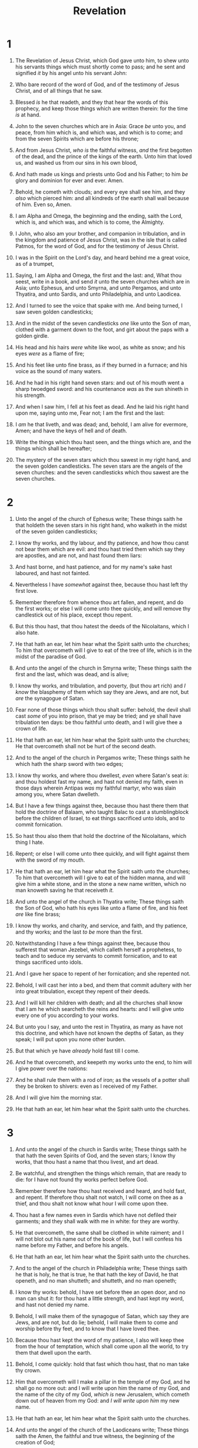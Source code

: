 #+TITLE: Revelation
* 1
1. The Revelation of Jesus Christ, which God gave unto him, to shew unto his servants things which must shortly come to pass; and he sent and signified /it/ by his angel unto his servant John:
2. Who bare record of the word of God, and of the testimony of Jesus Christ, and of all things that he saw.
3. Blessed /is/ he that readeth, and they that hear the words of this prophecy, and keep those things which are written therein: for the time /is/ at hand.
4. John to the seven churches which are in Asia: Grace /be/ unto you, and peace, from him which is, and which was, and which is to come; and from the seven Spirits which are before his throne;
5. And from Jesus Christ, /who is/ the faithful witness, /and/ the first begotten of the dead, and the prince of the kings of the earth. Unto him that loved us, and washed us from our sins in his own blood,
6. And hath made us kings and priests unto God and his Father; to him /be/ glory and dominion for ever and ever. Amen.
7. Behold, he cometh with clouds; and every eye shall see him, and they /also/ which pierced him: and all kindreds of the earth shall wail because of him. Even so, Amen.
8. I am Alpha and Omega, the beginning and the ending, saith the Lord, which is, and which was, and which is to come, the Almighty.

9. I John, who also am your brother, and companion in tribulation, and in the kingdom and patience of Jesus Christ, was in the isle that is called Patmos, for the word of God, and for the testimony of Jesus Christ.
10. I was in the Spirit on the Lord's day, and heard behind me a great voice, as of a trumpet,
11. Saying, I am Alpha and Omega, the first and the last: and, What thou seest, write in a book, and send /it/ unto the seven churches which are in Asia; unto Ephesus, and unto Smyrna, and unto Pergamos, and unto Thyatira, and unto Sardis, and unto Philadelphia, and unto Laodicea.
12. And I turned to see the voice that spake with me. And being turned, I saw seven golden candlesticks;
13. And in the midst of the seven candlesticks /one/ like unto the Son of man, clothed with a garment down to the foot, and girt about the paps with a golden girdle.
14. His head and /his/ hairs /were/ white like wool, as white as snow; and his eyes /were/ as a flame of fire;
15. And his feet like unto fine brass, as if they burned in a furnace; and his voice as the sound of many waters.
16. And he had in his right hand seven stars: and out of his mouth went a sharp twoedged sword: and his countenance /was/ as the sun shineth in his strength.
17. And when I saw him, I fell at his feet as dead. And he laid his right hand upon me, saying unto me, Fear not; I am the first and the last:
18. I /am/ he that liveth, and was dead; and, behold, I am alive for evermore, Amen; and have the keys of hell and of death.

19. Write the things which thou hast seen, and the things which are, and the things which shall be hereafter;
20. The mystery of the seven stars which thou sawest in my right hand, and the seven golden candlesticks. The seven stars are the angels of the seven churches: and the seven candlesticks which thou sawest are the seven churches.
* 2
1. Unto the angel of the church of Ephesus write; These things saith he that holdeth the seven stars in his right hand, who walketh in the midst of the seven golden candlesticks;
2. I know thy works, and thy labour, and thy patience, and how thou canst not bear them which are evil: and thou hast tried them which say they are apostles, and are not, and hast found them liars:
3. And hast borne, and hast patience, and for my name's sake hast laboured, and hast not fainted.
4. Nevertheless I have /somewhat/ against thee, because thou hast left thy first love.
5. Remember therefore from whence thou art fallen, and repent, and do the first works; or else I will come unto thee quickly, and will remove thy candlestick out of his place, except thou repent.
6. But this thou hast, that thou hatest the deeds of the Nicolaitans, which I also hate.
7. He that hath an ear, let him hear what the Spirit saith unto the churches; To him that overcometh will I give to eat of the tree of life, which is in the midst of the paradise of God.

8. And unto the angel of the church in Smyrna write; These things saith the first and the last, which was dead, and is alive;
9. I know thy works, and tribulation, and poverty, (but thou art rich) and /I know/ the blasphemy of them which say they are Jews, and are not, but /are/ the synagogue of Satan.
10. Fear none of those things which thou shalt suffer: behold, the devil shall cast /some/ of you into prison, that ye may be tried; and ye shall have tribulation ten days: be thou faithful unto death, and I will give thee a crown of life.
11. He that hath an ear, let him hear what the Spirit saith unto the churches; He that overcometh shall not be hurt of the second death.

12. And to the angel of the church in Pergamos write; These things saith he which hath the sharp sword with two edges;
13. I know thy works, and where thou dwellest, /even/ where Satan's seat /is/: and thou holdest fast my name, and hast not denied my faith, even in those days wherein Antipas /was/ my faithful martyr, who was slain among you, where Satan dwelleth.
14. But I have a few things against thee, because thou hast there them that hold the doctrine of Balaam, who taught Balac to cast a stumblingblock before the children of Israel, to eat things sacrificed unto idols, and to commit fornication.
15. So hast thou also them that hold the doctrine of the Nicolaitans, which thing I hate.
16. Repent; or else I will come unto thee quickly, and will fight against them with the sword of my mouth.
17. He that hath an ear, let him hear what the Spirit saith unto the churches; To him that overcometh will I give to eat of the hidden manna, and will give him a white stone, and in the stone a new name written, which no man knoweth saving he that receiveth /it./

18. And unto the angel of the church in Thyatira write; These things saith the Son of God, who hath his eyes like unto a flame of fire, and his feet /are/ like fine brass;
19. I know thy works, and charity, and service, and faith, and thy patience, and thy works; and the last /to be/ more than the first.
20. Notwithstanding I have a few things against thee, because thou sufferest that woman Jezebel, which calleth herself a prophetess, to teach and to seduce my servants to commit fornication, and to eat things sacrificed unto idols.
21. And I gave her space to repent of her fornication; and she repented not.
22. Behold, I will cast her into a bed, and them that commit adultery with her into great tribulation, except they repent of their deeds.
23. And I will kill her children with death; and all the churches shall know that I am he which searcheth the reins and hearts: and I will give unto every one of you according to your works.
24. But unto you I say, and unto the rest in Thyatira, as many as have not this doctrine, and which have not known the depths of Satan, as they speak; I will put upon you none other burden.
25. But that which ye have /already/ hold fast till I come.
26. And he that overcometh, and keepeth my works unto the end, to him will I give power over the nations:
27. And he shall rule them with a rod of iron; as the vessels of a potter shall they be broken to shivers: even as I received of my Father.
28. And I will give him the morning star.
29. He that hath an ear, let him hear what the Spirit saith unto the churches.
* 3
1. And unto the angel of the church in Sardis write; These things saith he that hath the seven Spirits of God, and the seven stars; I know thy works, that thou hast a name that thou livest, and art dead.
2. Be watchful, and strengthen the things which remain, that are ready to die: for I have not found thy works perfect before God.
3. Remember therefore how thou hast received and heard, and hold fast, and repent. If therefore thou shalt not watch, I will come on thee as a thief, and thou shalt not know what hour I will come upon thee.
4. Thou hast a few names even in Sardis which have not defiled their garments; and they shall walk with me in white: for they are worthy.
5. He that overcometh, the same shall be clothed in white raiment; and I will not blot out his name out of the book of life, but I will confess his name before my Father, and before his angels.
6. He that hath an ear, let him hear what the Spirit saith unto the churches.

7. And to the angel of the church in Philadelphia write; These things saith he that is holy, he that is true, he that hath the key of David, he that openeth, and no man shutteth; and shutteth, and no man openeth;
8. I know thy works: behold, I have set before thee an open door, and no man can shut it: for thou hast a little strength, and hast kept my word, and hast not denied my name.
9. Behold, I will make them of the synagogue of Satan, which say they are Jews, and are not, but do lie; behold, I will make them to come and worship before thy feet, and to know that I have loved thee.
10. Because thou hast kept the word of my patience, I also will keep thee from the hour of temptation, which shall come upon all the world, to try them that dwell upon the earth.
11. Behold, I come quickly: hold that fast which thou hast, that no man take thy crown.
12. Him that overcometh will I make a pillar in the temple of my God, and he shall go no more out: and I will write upon him the name of my God, and the name of the city of my God, /which is/ new Jerusalem, which cometh down out of heaven from my God: and /I will write upon him/ my new name.
13. He that hath an ear, let him hear what the Spirit saith unto the churches.

14. And unto the angel of the church of the Laodiceans write; These things saith the Amen, the faithful and true witness, the beginning of the creation of God;
15. I know thy works, that thou art neither cold nor hot: I would thou wert cold or hot.
16. So then because thou art lukewarm, and neither cold nor hot, I will spue thee out of my mouth.
17. Because thou sayest, I am rich, and increased with goods, and have need of nothing; and knowest not that thou art wretched, and miserable, and poor, and blind, and naked:
18. I counsel thee to buy of me gold tried in the fire, that thou mayest be rich; and white raiment, that thou mayest be clothed, and /that/ the shame of thy nakedness do not appear; and anoint thine eyes with eyesalve, that thou mayest see.
19. As many as I love, I rebuke and chasten: be zealous therefore, and repent.
20. Behold, I stand at the door, and knock: if any man hear my voice, and open the door, I will come in to him, and will sup with him, and he with me.
21. To him that overcometh will I grant to sit with me in my throne, even as I also overcame, and am set down with my Father in his throne.
22. He that hath an ear, let him hear what the Spirit saith unto the churches.
* 4
1. After this I looked, and, behold, a door /was/ opened in heaven: and the first voice which I heard /was/ as it were of a trumpet talking with me; which said, Come up hither, and I will shew thee things which must be hereafter.
2. And immediately I was in the spirit: and, behold, a throne was set in heaven, and /one/ sat on the throne.
3. And he that sat was to look upon like a jasper and a sardine stone: and /there was/ a rainbow round about the throne, in sight like unto an emerald.
4. And round about the throne /were/ four and twenty seats: and upon the seats I saw four and twenty elders sitting, clothed in white raiment; and they had on their heads crowns of gold.
5. And out of the throne proceeded lightnings and thunderings and voices: and /there were/ seven lamps of fire burning before the throne, which are the seven Spirits of God.
6. And before the throne /there was/ a sea of glass like unto crystal: and in the midst of the throne, and round about the throne, /were/ four beasts full of eyes before and behind.
7. And the first beast /was/ like a lion, and the second beast like a calf, and the third beast had a face as a man, and the fourth beast /was/ like a flying eagle.
8. And the four beasts had each of them six wings about /him/; and /they were/ full of eyes within: and they rest not day and night, saying, Holy, holy, holy, Lord God Almighty, which was, and is, and is to come.
9. And when those beasts give glory and honour and thanks to him that sat on the throne, who liveth for ever and ever,
10. The four and twenty elders fall down before him that sat on the throne, and worship him that liveth for ever and ever, and cast their crowns before the throne, saying,
11. Thou art worthy, O Lord, to receive glory and honour and power: for thou hast created all things, and for thy pleasure they are and were created.
* 5
1. And I saw in the right hand of him that sat on the throne a book written within and on the backside, sealed with seven seals.
2. And I saw a strong angel proclaiming with a loud voice, Who is worthy to open the book, and to loose the seals thereof?
3. And no man in heaven, nor in earth, neither under the earth, was able to open the book, neither to look thereon.
4. And I wept much, because no man was found worthy to open and to read the book, neither to look thereon.
5. And one of the elders saith unto me, Weep not: behold, the Lion of the tribe of Juda, the Root of David, hath prevailed to open the book, and to loose the seven seals thereof.
6. And I beheld, and, lo, in the midst of the throne and of the four beasts, and in the midst of the elders, stood a Lamb as it had been slain, having seven horns and seven eyes, which are the seven Spirits of God sent forth into all the earth.
7. And he came and took the book out of the right hand of him that sat upon the throne.
8. And when he had taken the book, the four beasts and four /and/ twenty elders fell down before the Lamb, having every one of them harps, and golden vials full of odours, which are the prayers of saints.
9. And they sung a new song, saying, Thou art worthy to take the book, and to open the seals thereof: for thou wast slain, and hast redeemed us to God by thy blood out of every kindred, and tongue, and people, and nation;
10. And hast made us unto our God kings and priests: and we shall reign on the earth.
11. And I beheld, and I heard the voice of many angels round about the throne and the beasts and the elders: and the number of them was ten thousand times ten thousand, and thousands of thousands;
12. Saying with a loud voice, Worthy is the Lamb that was slain to receive power, and riches, and wisdom, and strength, and honour, and glory, and blessing.
13. And every creature which is in heaven, and on the earth, and under the earth, and such as are in the sea, and all that are in them, heard I saying, Blessing, and honour, and glory, and power, /be/ unto him that sitteth upon the throne, and unto the Lamb for ever and ever.
14. And the four beasts said, Amen. And the four /and/ twenty elders fell down and worshipped him that liveth for ever and ever.
* 6
1. And I saw when the Lamb opened one of the seals, and I heard, as it were the noise of thunder, one of the four beasts saying, Come and see.
2. And I saw, and behold a white horse: and he that sat on him had a bow; and a crown was given unto him: and he went forth conquering, and to conquer.
3. And when he had opened the second seal, I heard the second beast say, Come and see.
4. And there went out another horse /that was/ red: and /power/ was given to him that sat thereon to take peace from the earth, and that they should kill one another: and there was given unto him a great sword.
5. And when he had opened the third seal, I heard the third beast say, Come and see. And I beheld, and lo a black horse; and he that sat on him had a pair of balances in his hand.
6. And I heard a voice in the midst of the four beasts say, A measure of wheat for a penny, and three measures of barley for a penny; and /see/ thou hurt not the oil and the wine.
7. And when he had opened the fourth seal, I heard the voice of the fourth beast say, Come and see.
8. And I looked, and behold a pale horse: and his name that sat on him was Death, and Hell followed with him. And power was given unto them over the fourth part of the earth, to kill with sword, and with hunger, and with death, and with the beasts of the earth.
9. And when he had opened the fifth seal, I saw under the altar the souls of them that were slain for the word of God, and for the testimony which they held:
10. And they cried with a loud voice, saying, How long, O Lord, holy and true, dost thou not judge and avenge our blood on them that dwell on the earth?
11. And white robes were given unto every one of them; and it was said unto them, that they should rest yet for a little season, until their fellowservants also and their brethren, that should be killed as they /were/, should be fulfilled.
12. And I beheld when he had opened the sixth seal, and, lo, there was a great earthquake; and the sun became black as sackcloth of hair, and the moon became as blood;
13. And the stars of heaven fell unto the earth, even as a fig tree casteth her untimely figs, when she is shaken of a mighty wind.
14. And the heaven departed as a scroll when it is rolled together; and every mountain and island were moved out of their places.
15. And the kings of the earth, and the great men, and the rich men, and the chief captains, and the mighty men, and every bondman, and every free man, hid themselves in the dens and in the rocks of the mountains;
16. And said to the mountains and rocks, Fall on us, and hide us from the face of him that sitteth on the throne, and from the wrath of the Lamb:
17. For the great day of his wrath is come; and who shall be able to stand?
* 7
1. And after these things I saw four angels standing on the four corners of the earth, holding the four winds of the earth, that the wind should not blow on the earth, nor on the sea, nor on any tree.
2. And I saw another angel ascending from the east, having the seal of the living God: and he cried with a loud voice to the four angels, to whom it was given to hurt the earth and the sea,
3. Saying, Hurt not the earth, neither the sea, nor the trees, till we have sealed the servants of our God in their foreheads.
4. And I heard the number of them which were sealed: /and there were/ sealed an hundred /and/ forty /and/ four thousand of all the tribes of the children of Israel.
5. Of the tribe of Juda /were/ sealed twelve thousand. Of the tribe of Reuben /were/ sealed twelve thousand. Of the tribe of Gad /were/ sealed twelve thousand.
6. Of the tribe of Aser /were/ sealed twelve thousand. Of the tribe of Nepthalim /were/ sealed twelve thousand. Of the tribe of Manasses /were/ sealed twelve thousand.
7. Of the tribe of Simeon /were/ sealed twelve thousand. Of the tribe of Levi /were/ sealed twelve thousand. Of the tribe of Issachar /were/ sealed twelve thousand.
8. Of the tribe of Zabulon /were/ sealed twelve thousand. Of the tribe of Joseph /were/ sealed twelve thousand. Of the tribe of Benjamin /were/ sealed twelve thousand.
9. After this I beheld, and, lo, a great multitude, which no man could number, of all nations, and kindreds, and people, and tongues, stood before the throne, and before the Lamb, clothed with white robes, and palms in their hands;
10. And cried with a loud voice, saying, Salvation to our God which sitteth upon the throne, and unto the Lamb.
11. And all the angels stood round about the throne, and /about/ the elders and the four beasts, and fell before the throne on their faces, and worshipped God,
12. Saying, Amen: Blessing, and glory, and wisdom, and thanksgiving, and honour, and power, and might, /be/ unto our God for ever and ever. Amen.
13. And one of the elders answered, saying unto me, What are these which are arrayed in white robes? and whence came they?
14. And I said unto him, Sir, thou knowest. And he said to me, These are they which came out of great tribulation, and have washed their robes, and made them white in the blood of the Lamb.
15. Therefore are they before the throne of God, and serve him day and night in his temple: and he that sitteth on the throne shall dwell among them.
16. They shall hunger no more, neither thirst any more; neither shall the sun light on them, nor any heat.
17. For the Lamb which is in the midst of the throne shall feed them, and shall lead them unto living fountains of waters: and God shall wipe away all tears from their eyes.
* 8
1. And when he had opened the seventh seal, there was silence in heaven about the space of half an hour.
2. And I saw the seven angels which stood before God; and to them were given seven trumpets.
3. And another angel came and stood at the altar, having a golden censer; and there was given unto him much incense, that he should offer /it/ with the prayers of all saints upon the golden altar which was before the throne.
4. And the smoke of the incense, /which came/ with the prayers of the saints, ascended up before God out of the angel's hand.
5. And the angel took the censer, and filled it with fire of the altar, and cast /it/ into the earth: and there were voices, and thunderings, and lightnings, and an earthquake.
6. And the seven angels which had the seven trumpets prepared themselves to sound.

7. The first angel sounded, and there followed hail and fire mingled with blood, and they were cast upon the earth: and the third part of trees was burnt up, and all green grass was burnt up.
8. And the second angel sounded, and as it were a great mountain burning with fire was cast into the sea: and the third part of the sea became blood;
9. And the third part of the creatures which were in the sea, and had life, died; and the third part of the ships were destroyed.
10. And the third angel sounded, and there fell a great star from heaven, burning as it were a lamp, and it fell upon the third part of the rivers, and upon the fountains of waters;
11. And the name of the star is called Wormwood: and the third part of the waters became wormwood; and many men died of the waters, because they were made bitter.
12. And the fourth angel sounded, and the third part of the sun was smitten, and the third part of the moon, and the third part of the stars; so as the third part of them was darkened, and the day shone not for a third part of it, and the night likewise.
13. And I beheld, and heard an angel flying through the midst of heaven, saying with a loud voice, Woe, woe, woe, to the inhabiters of the earth by reason of the other voices of the trumpet of the three angels, which are yet to sound!
* 9
1. And the fifth angel sounded, and I saw a star fall from heaven unto the earth: and to him was given the key of the bottomless pit.
2. And he opened the bottomless pit; and there arose a smoke out of the pit, as the smoke of a great furnace; and the sun and the air were darkened by reason of the smoke of the pit.
3. And there came out of the smoke locusts upon the earth: and unto them was given power, as the scorpions of the earth have power.
4. And it was commanded them that they should not hurt the grass of the earth, neither any green thing, neither any tree; but only those men which have not the seal of God in their foreheads.
5. And to them it was given that they should not kill them, but that they should be tormented five months: and their torment /was/ as the torment of a scorpion, when he striketh a man.
6. And in those days shall men seek death, and shall not find it; and shall desire to die, and death shall flee from them.
7. And the shapes of the locusts /were/ like unto horses prepared unto battle; and on their heads /were/ as it were crowns like gold, and their faces /were/ as the faces of men.
8. And they had hair as the hair of women, and their teeth were as /the teeth/ of lions.
9. And they had breastplates, as it were breastplates of iron; and the sound of their wings /was/ as the sound of chariots of many horses running to battle.
10. And they had tails like unto scorpions, and there were stings in their tails: and their power /was/ to hurt men five months.
11. And they had a king over them, /which is/ the angel of the bottomless pit, whose name in the Hebrew tongue /is/ Abaddon, but in the Greek tongue hath /his/ name Apollyon.
12. One woe is past; /and/, behold, there come two woes more hereafter.

13. And the sixth angel sounded, and I heard a voice from the four horns of the golden altar which is before God,
14. Saying to the sixth angel which had the trumpet, Loose the four angels which are bound in the great river Euphrates.
15. And the four angels were loosed, which were prepared for an hour, and a day, and a month, and a year, for to slay the third part of men.
16. And the number of the army of the horsemen /were/ two hundred thousand thousand: and I heard the number of them.
17. And thus I saw the horses in the vision, and them that sat on them, having breastplates of fire, and of jacinth, and brimstone: and the heads of the horses /were/ as the heads of lions; and out of their mouths issued fire and smoke and brimstone.
18. By these three was the third part of men killed, by the fire, and by the smoke, and by the brimstone, which issued out of their mouths.
19. For their power is in their mouth, and in their tails: for their tails /were/ like unto serpents, and had heads, and with them they do hurt.
20. And the rest of the men which were not killed by these plagues yet repented not of the works of their hands, that they should not worship devils, and idols of gold, and silver, and brass, and stone, and of wood: which neither can see, nor hear, nor walk:
21. Neither repented they of their murders, nor of their sorceries, nor of their fornication, nor of their thefts.
* 10
1. And I saw another mighty angel come down from heaven, clothed with a cloud: and a rainbow /was/ upon his head, and his face /was/ as it were the sun, and his feet as pillars of fire:
2. And he had in his hand a little book open: and he set his right foot upon the sea, and /his/ left /foot/ on the earth,
3. And cried with a loud voice, as /when/ a lion roareth: and when he had cried, seven thunders uttered their voices.
4. And when the seven thunders had uttered their voices, I was about to write: and I heard a voice from heaven saying unto me, Seal up those things which the seven thunders uttered, and write them not.
5. And the angel which I saw stand upon the sea and upon the earth lifted up his hand to heaven,
6. And sware by him that liveth for ever and ever, who created heaven, and the things that therein are, and the earth, and the things that therein are, and the sea, and the things which are therein, that there should be time no longer:
7. But in the days of the voice of the seventh angel, when he shall begin to sound, the mystery of God should be finished, as he hath declared to his servants the prophets.
8. And the voice which I heard from heaven spake unto me again, and said, Go /and/ take the little book which is open in the hand of the angel which standeth upon the sea and upon the earth.
9. And I went unto the angel, and said unto him, Give me the little book. And he said unto me, Take /it/, and eat it up; and it shall make thy belly bitter, but it shall be in thy mouth sweet as honey.
10. And I took the little book out of the angel's hand, and ate it up; and it was in my mouth sweet as honey: and as soon as I had eaten it, my belly was bitter.
11. And he said unto me, Thou must prophesy again before many peoples, and nations, and tongues, and kings.
* 11
1. And there was given me a reed like unto a rod: and the angel stood, saying, Rise, and measure the temple of God, and the altar, and them that worship therein.
2. But the court which is without the temple leave out, and measure it not; for it is given unto the Gentiles: and the holy city shall they tread under foot forty /and/ two months.
3. And I will give /power/ unto my two witnesses, and they shall prophesy a thousand two hundred /and/ threescore days, clothed in sackcloth.
4. These are the two olive trees, and the two candlesticks standing before the God of the earth.
5. And if any man will hurt them, fire proceedeth out of their mouth, and devoureth their enemies: and if any man will hurt them, he must in this manner be killed.
6. These have power to shut heaven, that it rain not in the days of their prophecy: and have power over waters to turn them to blood, and to smite the earth with all plagues, as often as they will.
7. And when they shall have finished their testimony, the beast that ascendeth out of the bottomless pit shall make war against them, and shall overcome them, and kill them.
8. And their dead bodies /shall lie/ in the street of the great city, which spiritually is called Sodom and Egypt, where also our Lord was crucified.
9. And they of the people and kindreds and tongues and nations shall see their dead bodies three days and an half, and shall not suffer their dead bodies to be put in graves.
10. And they that dwell upon the earth shall rejoice over them, and make merry, and shall send gifts one to another; because these two prophets tormented them that dwelt on the earth.
11. And after three days and an half the Spirit of life from God entered into them, and they stood upon their feet; and great fear fell upon them which saw them.
12. And they heard a great voice from heaven saying unto them, Come up hither. And they ascended up to heaven in a cloud; and their enemies beheld them.
13. And the same hour was there a great earthquake, and the tenth part of the city fell, and in the earthquake were slain of men seven thousand: and the remnant were affrighted, and gave glory to the God of heaven.
14. The second woe is past; /and/, behold, the third woe cometh quickly.
15. And the seventh angel sounded; and there were great voices in heaven, saying, The kingdoms of this world are become /the kingdoms/ of our Lord, and of his Christ; and he shall reign for ever and ever.
16. And the four and twenty elders, which sat before God on their seats, fell upon their faces, and worshipped God,
17. Saying, We give thee thanks, O Lord God Almighty, which art, and wast, and art to come; because thou hast taken to thee thy great power, and hast reigned.
18. And the nations were angry, and thy wrath is come, and the time of the dead, that they should be judged, and that thou shouldest give reward unto thy servants the prophets, and to the saints, and them that fear thy name, small and great; and shouldest destroy them which destroy the earth.
19. And the temple of God was opened in heaven, and there was seen in his temple the ark of his testament: and there were lightnings, and voices, and thunderings, and an earthquake, and great hail.
* 12
1. And there appeared a great wonder in heaven; a woman clothed with the sun, and the moon under her feet, and upon her head a crown of twelve stars:
2. And she being with child cried, travailing in birth, and pained to be delivered.
3. And there appeared another wonder in heaven; and behold a great red dragon, having seven heads and ten horns, and seven crowns upon his heads.
4. And his tail drew the third part of the stars of heaven, and did cast them to the earth: and the dragon stood before the woman which was ready to be delivered, for to devour her child as soon as it was born.
5. And she brought forth a man child, who was to rule all nations with a rod of iron: and her child was caught up unto God, and /to/ his throne.
6. And the woman fled into the wilderness, where she hath a place prepared of God, that they should feed her there a thousand two hundred /and/ threescore days.
7. And there was war in heaven: Michael and his angels fought against the dragon; and the dragon fought and his angels,
8. And prevailed not; neither was their place found any more in heaven.
9. And the great dragon was cast out, that old serpent, called the Devil, and Satan, which deceiveth the whole world: he was cast out into the earth, and his angels were cast out with him.
10. And I heard a loud voice saying in heaven, Now is come salvation, and strength, and the kingdom of our God, and the power of his Christ: for the accuser of our brethren is cast down, which accused them before our God day and night.
11. And they overcame him by the blood of the Lamb, and by the word of their testimony; and they loved not their lives unto the death.
12. Therefore rejoice, /ye/ heavens, and ye that dwell in them. Woe to the inhabiters of the earth and of the sea! for the devil is come down unto you, having great wrath, because he knoweth that he hath but a short time.
13. And when the dragon saw that he was cast unto the earth, he persecuted the woman which brought forth the man /child/.
14. And to the woman were given two wings of a great eagle, that she might fly into the wilderness, into her place, where she is nourished for a time, and times, and half a time, from the face of the serpent.
15. And the serpent cast out of his mouth water as a flood after the woman, that he might cause her to be carried away of the flood.
16. And the earth helped the woman, and the earth opened her mouth, and swallowed up the flood which the dragon cast out of his mouth.
17. And the dragon was wroth with the woman, and went to make war with the remnant of her seed, which keep the commandments of God, and have the testimony of Jesus Christ.
* 13
1. And I stood upon the sand of the sea, and saw a beast rise up out of the sea, having seven heads and ten horns, and upon his horns ten crowns, and upon his heads the name of blasphemy.
2. And the beast which I saw was like unto a leopard, and his feet were as /the feet/ of a bear, and his mouth as the mouth of a lion: and the dragon gave him his power, and his seat, and great authority.
3. And I saw one of his heads as it were wounded to death; and his deadly wound was healed: and all the world wondered after the beast.
4. And they worshipped the dragon which gave power unto the beast: and they worshipped the beast, saying, Who /is/ like unto the beast? who is able to make war with him?
5. And there was given unto him a mouth speaking great things and blasphemies; and power was given unto him to continue forty /and/ two months.
6. And he opened his mouth in blasphemy against God, to blaspheme his name, and his tabernacle, and them that dwell in heaven.
7. And it was given unto him to make war with the saints, and to overcome them: and power was given him over all kindreds, and tongues, and nations.
8. And all that dwell upon the earth shall worship him, whose names are not written in the book of life of the Lamb slain from the foundation of the world.
9. If any man have an ear, let him hear.
10. He that leadeth into captivity shall go into captivity: he that killeth with the sword must be killed with the sword. Here is the patience and the faith of the saints.
11. And I beheld another beast coming up out of the earth; and he had two horns like a lamb, and he spake as a dragon.
12. And he exerciseth all the power of the first beast before him, and causeth the earth and them which dwell therein to worship the first beast, whose deadly wound was healed.
13. And he doeth great wonders, so that he maketh fire come down from heaven on the earth in the sight of men,
14. And deceiveth them that dwell on the earth by /the means of/ those miracles which he had power to do in the sight of the beast; saying to them that dwell on the earth, that they should make an image to the beast, which had the wound by a sword, and did live.
15. And he had power to give life unto the image of the beast, that the image of the beast should both speak, and cause that as many as would not worship the image of the beast should be killed.
16. And he causeth all, both small and great, rich and poor, free and bond, to receive a mark in their right hand, or in their foreheads:
17. And that no man might buy or sell, save he that had the mark, or the name of the beast, or the number of his name.
18. Here is wisdom. Let him that hath understanding count the number of the beast: for it is the number of a man; and his number /is/ Six hundred threescore /and/ six.
* 14
1. And I looked, and, lo, a Lamb stood on the mount Sion, and with him an hundred forty /and/ four thousand, having his Father's name written in their foreheads.
2. And I heard a voice from heaven, as the voice of many waters, and as the voice of a great thunder: and I heard the voice of harpers harping with their harps:
3. And they sung as it were a new song before the throne, and before the four beasts, and the elders: and no man could learn that song but the hundred /and/ forty /and/ four thousand, which were redeemed from the earth.
4. These are they which were not defiled with women; for they are virgins. These are they which follow the Lamb whithersoever he goeth. These were redeemed from among men, /being/ the firstfruits unto God and to the Lamb.
5. And in their mouth was found no guile: for they are without fault before the throne of God.

6. And I saw another angel fly in the midst of heaven, having the everlasting gospel to preach unto them that dwell on the earth, and to every nation, and kindred, and tongue, and people,
7. Saying with a loud voice, Fear God, and give glory to him; for the hour of his judgment is come: and worship him that made heaven, and earth, and the sea, and the fountains of waters.
8. And there followed another angel, saying, Babylon is fallen, is fallen, that great city, because she made all nations drink of the wine of the wrath of her fornication.
9. And the third angel followed them, saying with a loud voice, If any man worship the beast and his image, and receive /his/ mark in his forehead, or in his hand,
10. The same shall drink of the wine of the wrath of God, which is poured out without mixture into the cup of his indignation; and he shall be tormented with fire and brimstone in the presence of the holy angels, and in the presence of the Lamb:
11. And the smoke of their torment ascendeth up for ever and ever: and they have no rest day nor night, who worship the beast and his image, and whosoever receiveth the mark of his name.
12. Here is the patience of the saints: here /are/ they that keep the commandments of God, and the faith of Jesus.
13. And I heard a voice from heaven saying unto me, Write, Blessed /are/ the dead which die in the Lord from henceforth: Yea, saith the Spirit, that they may rest from their labours; and their works do follow them.

14. And I looked, and behold a white cloud, and upon the cloud /one/ sat like unto the Son of man, having on his head a golden crown, and in his hand a sharp sickle.
15. And another angel came out of the temple, crying with a loud voice to him that sat on the cloud, Thrust in thy sickle, and reap: for the time is come for thee to reap; for the harvest of the earth is ripe.
16. And he that sat on the cloud thrust in his sickle on the earth; and the earth was reaped.
17. And another angel came out of the temple which is in heaven, he also having a sharp sickle.
18. And another angel came out from the altar, which had power over fire; and cried with a loud cry to him that had the sharp sickle, saying, Thrust in thy sharp sickle, and gather the clusters of the vine of the earth; for her grapes are fully ripe.
19. And the angel thrust in his sickle into the earth, and gathered the vine of the earth, and cast /it/ into the great winepress of the wrath of God.
20. And the winepress was trodden without the city, and blood came out of the winepress, even unto the horse bridles, by the space of a thousand /and/ six hundred furlongs.
* 15
1. And I saw another sign in heaven, great and marvellous, seven angels having the seven last plagues; for in them is filled up the wrath of God.
2. And I saw as it were a sea of glass mingled with fire: and them that had gotten the victory over the beast, and over his image, and over his mark, /and/ over the number of his name, stand on the sea of glass, having the harps of God.
3. And they sing the song of Moses the servant of God, and the song of the Lamb, saying, Great and marvellous /are/ thy works, Lord God Almighty; just and true /are/ thy ways, thou King of saints.
4. Who shall not fear thee, O Lord, and glorify thy name? for /thou/ only /art/ holy: for all nations shall come and worship before thee; for thy judgments are made manifest.
5. And after that I looked, and, behold, the temple of the tabernacle of the testimony in heaven was opened:
6. And the seven angels came out of the temple, having the seven plagues, clothed in pure and white linen, and having their breasts girded with golden girdles.
7. And one of the four beasts gave unto the seven angels seven golden vials full of the wrath of God, who liveth for ever and ever.
8. And the temple was filled with smoke from the glory of God, and from his power; and no man was able to enter into the temple, till the seven plagues of the seven angels were fulfilled.
* 16
1. And I heard a great voice out of the temple saying to the seven angels, Go your ways, and pour out the vials of the wrath of God upon the earth.
2. And the first went, and poured out his vial upon the earth; and there fell a noisome and grievous sore upon the men which had the mark of the beast, and /upon/ them which worshipped his image.
3. And the second angel poured out his vial upon the sea; and it became as the blood of a dead /man/: and every living soul died in the sea.
4. And the third angel poured out his vial upon the rivers and fountains of waters; and they became blood.
5. And I heard the angel of the waters say, Thou art righteous, O Lord, which art, and wast, and shalt be, because thou hast judged thus.
6. For they have shed the blood of saints and prophets, and thou hast given them blood to drink; for they are worthy.
7. And I heard another out of the altar say, Even so, Lord God Almighty, true and righteous /are/ thy judgments.
8. And the fourth angel poured out his vial upon the sun; and power was given unto him to scorch men with fire.
9. And men were scorched with great heat, and blasphemed the name of God, which hath power over these plagues: and they repented not to give him glory.
10. And the fifth angel poured out his vial upon the seat of the beast; and his kingdom was full of darkness; and they gnawed their tongues for pain,
11. And blasphemed the God of heaven because of their pains and their sores, and repented not of their deeds.
12. And the sixth angel poured out his vial upon the great river Euphrates; and the water thereof was dried up, that the way of the kings of the east might be prepared.
13. And I saw three unclean spirits like frogs /come/ out of the mouth of the dragon, and out of the mouth of the beast, and out of the mouth of the false prophet.
14. For they are the spirits of devils, working miracles, /which/ go forth unto the kings of the earth and of the whole world, to gather them to the battle of that great day of God Almighty.
15. Behold, I come as a thief. Blessed /is/ he that watcheth, and keepeth his garments, lest he walk naked, and they see his shame.
16. And he gathered them together into a place called in the Hebrew tongue Armageddon.
17. And the seventh angel poured out his vial into the air; and there came a great voice out of the temple of heaven, from the throne, saying, It is done.
18. And there were voices, and thunders, and lightnings; and there was a great earthquake, such as was not since men were upon the earth, so mighty an earthquake, /and/ so great.
19. And the great city was divided into three parts, and the cities of the nations fell: and great Babylon came in remembrance before God, to give unto her the cup of the wine of the fierceness of his wrath.
20. And every island fled away, and the mountains were not found.
21. And there fell upon men a great hail out of heaven, /every stone/ about the weight of a talent: and men blasphemed God because of the plague of the hail; for the plague thereof was exceeding great.
* 17
1. And there came one of the seven angels which had the seven vials, and talked with me, saying unto me, Come hither; I will shew unto thee the judgment of the great whore that sitteth upon many waters:
2. With whom the kings of the earth have committed fornication, and the inhabitants of the earth have been made drunk with the wine of her fornication.
3. So he carried me away in the spirit into the wilderness: and I saw a woman sit upon a scarlet coloured beast, full of names of blasphemy, having seven heads and ten horns.
4. And the woman was arrayed in purple and scarlet colour, and decked with gold and precious stones and pearls, having a golden cup in her hand full of abominations and filthiness of her fornication:
5. And upon her forehead /was/ a name written, MYSTERY, BABYLON THE GREAT, THE MOTHER OF HARLOTS AND ABOMINATIONS OF THE EARTH.
6. And I saw the woman drunken with the blood of the saints, and with the blood of the martyrs of Jesus: and when I saw her, I wondered with great admiration.
7. And the angel said unto me, Wherefore didst thou marvel? I will tell thee the mystery of the woman, and of the beast that carrieth her, which hath the seven heads and ten horns.
8. The beast that thou sawest was, and is not; and shall ascend out of the bottomless pit, and go into perdition: and they that dwell on the earth shall wonder, whose names were not written in the book of life from the foundation of the world, when they behold the beast that was, and is not, and yet is.
9. And here /is/ the mind which hath wisdom. The seven heads are seven mountains, on which the woman sitteth.
10. And there are seven kings: five are fallen, and one is, /and/ the other is not yet come; and when he cometh, he must continue a short space.
11. And the beast that was, and is not, even he is the eighth, and is of the seven, and goeth into perdition.
12. And the ten horns which thou sawest are ten kings, which have received no kingdom as yet; but receive power as kings one hour with the beast.
13. These have one mind, and shall give their power and strength unto the beast.
14. These shall make war with the Lamb, and the Lamb shall overcome them: for he is Lord of lords, and King of kings: and they that are with him /are/ called, and chosen, and faithful.
15. And he saith unto me, The waters which thou sawest, where the whore sitteth, are peoples, and multitudes, and nations, and tongues.
16. And the ten horns which thou sawest upon the beast, these shall hate the whore, and shall make her desolate and naked, and shall eat her flesh, and burn her with fire.
17. For God hath put in their hearts to fulfil his will, and to agree, and give their kingdom unto the beast, until the words of God shall be fulfilled.
18. And the woman which thou sawest is that great city, which reigneth over the kings of the earth.
* 18
1. And after these things I saw another angel come down from heaven, having great power; and the earth was lightened with his glory.
2. And he cried mightily with a strong voice, saying, Babylon the great is fallen, is fallen, and is become the habitation of devils, and the hold of every foul spirit, and a cage of every unclean and hateful bird.
3. For all nations have drunk of the wine of the wrath of her fornication, and the kings of the earth have committed fornication with her, and the merchants of the earth are waxed rich through the abundance of her delicacies.
4. And I heard another voice from heaven, saying, Come out of her, my people, that ye be not partakers of her sins, and that ye receive not of her plagues.
5. For her sins have reached unto heaven, and God hath remembered her iniquities.
6. Reward her even as she rewarded you, and double unto her double according to her works: in the cup which she hath filled fill to her double.
7. How much she hath glorified herself, and lived deliciously, so much torment and sorrow give her: for she saith in her heart, I sit a queen, and am no widow, and shall see no sorrow.
8. Therefore shall her plagues come in one day, death, and mourning, and famine; and she shall be utterly burned with fire: for strong /is/ the Lord God who judgeth her.
9. And the kings of the earth, who have committed fornication and lived deliciously with her, shall bewail her, and lament for her, when they shall see the smoke of her burning,
10. Standing afar off for the fear of her torment, saying, Alas, alas, that great city Babylon, that mighty city! for in one hour is thy judgment come.
11. And the merchants of the earth shall weep and mourn over her; for no man buyeth their merchandise any more:
12. The merchandise of gold, and silver, and precious stones, and of pearls, and fine linen, and purple, and silk, and scarlet, and all thyine wood, and all manner vessels of ivory, and all manner vessels of most precious wood, and of brass, and iron, and marble,
13. And cinnamon, and odours, and ointments, and frankincense, and wine, and oil, and fine flour, and wheat, and beasts, and sheep, and horses, and chariots, and slaves, and souls of men.
14. And the fruits that thy soul lusted after are departed from thee, and all things which were dainty and goodly are departed from thee, and thou shalt find them no more at all.
15. The merchants of these things, which were made rich by her, shall stand afar off for the fear of her torment, weeping and wailing,
16. And saying, Alas, alas, that great city, that was clothed in fine linen, and purple, and scarlet, and decked with gold, and precious stones, and pearls!
17. For in one hour so great riches is come to nought. And every shipmaster, and all the company in ships, and sailors, and as many as trade by sea, stood afar off,
18. And cried when they saw the smoke of her burning, saying, What /city is/ like unto this great city!
19. And they cast dust on their heads, and cried, weeping and wailing, saying, Alas, alas, that great city, wherein were made rich all that had ships in the sea by reason of her costliness! for in one hour is she made desolate.
20. Rejoice over her, /thou/ heaven, and /ye/ holy apostles and prophets; for God hath avenged you on her.
21. And a mighty angel took up a stone like a great millstone, and cast /it/ into the sea, saying, Thus with violence shall that great city Babylon be thrown down, and shall be found no more at all.
22. And the voice of harpers, and musicians, and of pipers, and trumpeters, shall be heard no more at all in thee; and no craftsman, of whatsoever craft /he be/, shall be found any more in thee; and the sound of a millstone shall be heard no more at all in thee;
23. And the light of a candle shall shine no more at all in thee; and the voice of the bridegroom and of the bride shall be heard no more at all in thee: for thy merchants were the great men of the earth; for by thy sorceries were all nations deceived.
24. And in her was found the blood of prophets, and of saints, and of all that were slain upon the earth.
* 19
1. And after these things I heard a great voice of much people in heaven, saying, Alleluia; Salvation, and glory, and honour, and power, unto the Lord our God:
2. For true and righteous /are/ his judgments: for he hath judged the great whore, which did corrupt the earth with her fornication, and hath avenged the blood of his servants at her hand.
3. And again they said, Alleluia. And her smoke rose up for ever and ever.
4. And the four and twenty elders and the four beasts fell down and worshipped God that sat on the throne, saying, Amen; Alleluia.
5. And a voice came out of the throne, saying, Praise our God, all ye his servants, and ye that fear him, both small and great.
6. And I heard as it were the voice of a great multitude, and as the voice of many waters, and as the voice of mighty thunderings, saying, Alleluia: for the Lord God omnipotent reigneth.
7. Let us be glad and rejoice, and give honour to him: for the marriage of the Lamb is come, and his wife hath made herself ready.
8. And to her was granted that she should be arrayed in fine linen, clean and white: for the fine linen is the righteousness of saints.
9. And he saith unto me, Write, Blessed /are/ they which are called unto the marriage supper of the Lamb. And he saith unto me, These are the true sayings of God.
10. And I fell at his feet to worship him. And he said unto me, See /thou do it/ not: I am thy fellowservant, and of thy brethren that have the testimony of Jesus: worship God: for the testimony of Jesus is the spirit of prophecy.
11. And I saw heaven opened, and behold a white horse; and he that sat upon him /was/ called Faithful and True, and in righteousness he doth judge and make war.
12. His eyes /were/ as a flame of fire, and on his head /were/ many crowns; and he had a name written, that no man knew, but he himself.
13. And he /was/ clothed with a vesture dipped in blood: and his name is called The Word of God.
14. And the armies /which were/ in heaven followed him upon white horses, clothed in fine linen, white and clean.
15. And out of his mouth goeth a sharp sword, that with it he should smite the nations: and he shall rule them with a rod of iron: and he treadeth the winepress of the fierceness and wrath of Almighty God.
16. And he hath on /his/ vesture and on his thigh a name written, KING OF KINGS, AND LORD OF LORDS.

17. And I saw an angel standing in the sun; and he cried with a loud voice, saying to all the fowls that fly in the midst of heaven, Come and gather yourselves together unto the supper of the great God;
18. That ye may eat the flesh of kings, and the flesh of captains, and the flesh of mighty men, and the flesh of horses, and of them that sit on them, and the flesh of all /men, both/ free and bond, both small and great.
19. And I saw the beast, and the kings of the earth, and their armies, gathered together to make war against him that sat on the horse, and against his army.
20. And the beast was taken, and with him the false prophet that wrought miracles before him, with which he deceived them that had received the mark of the beast, and them that worshipped his image. These both were cast alive into a lake of fire burning with brimstone.
21. And the remnant were slain with the sword of him that sat upon the horse, which /sword/ proceeded out of his mouth: and all the fowls were filled with their flesh.
* 20
1. And I saw an angel come down from heaven, having the key of the bottomless pit and a great chain in his hand.
2. And he laid hold on the dragon, that old serpent, which is the Devil, and Satan, and bound him a thousand years,
3. And cast him into the bottomless pit, and shut him up, and set a seal upon him, that he should deceive the nations no more, till the thousand years should be fulfilled: and after that he must be loosed a little season.
4. And I saw thrones, and they sat upon them, and judgment was given unto them: and /I saw/ the souls of them that were beheaded for the witness of Jesus, and for the word of God, and which had not worshipped the beast, neither his image, neither had received /his/ mark upon their foreheads, or in their hands; and they lived and reigned with Christ a thousand years.
5. But the rest of the dead lived not again until the thousand years were finished. This /is/ the first resurrection.
6. Blessed and holy /is/ he that hath part in the first resurrection: on such the second death hath no power, but they shall be priests of God and of Christ, and shall reign with him a thousand years.
7. And when the thousand years are expired, Satan shall be loosed out of his prison,
8. And shall go out to deceive the nations which are in the four quarters of the earth, Gog and Magog, to gather them together to battle: the number of whom /is/ as the sand of the sea.
9. And they went up on the breadth of the earth, and compassed the camp of the saints about, and the beloved city: and fire came down from God out of heaven, and devoured them.
10. And the devil that deceived them was cast into the lake of fire and brimstone, where the beast and the false prophet /are/, and shall be tormented day and night for ever and ever.

11. And I saw a great white throne, and him that sat on it, from whose face the earth and the heaven fled away; and there was found no place for them.
12. And I saw the dead, small and great, stand before God; and the books were opened: and another book was opened, which is /the book/ of life: and the dead were judged out of those things which were written in the books, according to their works.
13. And the sea gave up the dead which were in it; and death and hell delivered up the dead which were in them: and they were judged every man according to their works.
14. And death and hell were cast into the lake of fire. This is the second death.
15. And whosoever was not found written in the book of life was cast into the lake of fire.
* 21
1. And I saw a new heaven and a new earth: for the first heaven and the first earth were passed away; and there was no more sea.
2. And I John saw the holy city, new Jerusalem, coming down from God out of heaven, prepared as a bride adorned for her husband.
3. And I heard a great voice out of heaven saying, Behold, the tabernacle of God /is/ with men, and he will dwell with them, and they shall be his people, and God himself shall be with them, /and be/ their God.
4. And God shall wipe away all tears from their eyes; and there shall be no more death, neither sorrow, nor crying, neither shall there be any more pain: for the former things are passed away.
5. And he that sat upon the throne said, Behold, I make all things new. And he said unto me, Write: for these words are true and faithful.
6. And he said unto me, It is done. I am Alpha and Omega, the beginning and the end. I will give unto him that is athirst of the fountain of the water of life freely.
7. He that overcometh shall inherit all things; and I will be his God, and he shall be my son.
8. But the fearful, and unbelieving, and the abominable, and murderers, and whoremongers, and sorcerers, and idolaters, and all liars, shall have their part in the lake which burneth with fire and brimstone: which is the second death.

9. And there came unto me one of the seven angels which had the seven vials full of the seven last plagues, and talked with me, saying, Come hither, I will shew thee the bride, the Lamb's wife.
10. And he carried me away in the spirit to a great and high mountain, and shewed me that great city, the holy Jerusalem, descending out of heaven from God,
11. Having the glory of God: and her light /was/ like unto a stone most precious, even like a jasper stone, clear as crystal;
12. And had a wall great and high, /and/ had twelve gates, and at the gates twelve angels, and names written thereon, which are /the names/ of the twelve tribes of the children of Israel:
13. On the east three gates; on the north three gates; on the south three gates; and on the west three gates.
14. And the wall of the city had twelve foundations, and in them the names of the twelve apostles of the Lamb.
15. And he that talked with me had a golden reed to measure the city, and the gates thereof, and the wall thereof.
16. And the city lieth foursquare, and the length is as large as the breadth: and he measured the city with the reed, twelve thousand furlongs. The length and the breadth and the height of it are equal.
17. And he measured the wall thereof, an hundred /and/ forty /and/ four cubits, /according to/ the measure of a man, that is, of the angel.
18. And the building of the wall of it was /of/ jasper: and the city /was/ pure gold, like unto clear glass.
19. And the foundations of the wall of the city /were/ garnished with all manner of precious stones. The first foundation /was/ jasper; the second, sapphire; the third, a chalcedony; the fourth, an emerald;
20. The fifth, sardonyx; the sixth, sardius; the seventh, chrysolite; the eighth, beryl; the ninth, a topaz; the tenth, a chrysoprasus; the eleventh, a jacinth; the twelfth, an amethyst.
21. And the twelve gates /were/ twelve pearls; every several gate was of one pearl: and the street of the city /was/ pure gold, as it were transparent glass.
22. And I saw no temple therein: for the Lord God Almighty and the Lamb are the temple of it.
23. And the city had no need of the sun, neither of the moon, to shine in it: for the glory of God did lighten it, and the Lamb /is/ the light thereof.
24. And the nations of them which are saved shall walk in the light of it: and the kings of the earth do bring their glory and honour into it.
25. And the gates of it shall not be shut at all by day: for there shall be no night there.
26. And they shall bring the glory and honour of the nations into it.
27. And there shall in no wise enter into it any thing that defileth, neither /whatsoever/ worketh abomination, or /maketh/ a lie: but they which are written in the Lamb's book of life.
* 22
1. And he shewed me a pure river of water of life, clear as crystal, proceeding out of the throne of God and of the Lamb.
2. In the midst of the street of it, and on either side of the river, /was there/ the tree of life, which bare twelve /manner of/ fruits, /and/ yielded her fruit every month: and the leaves of the tree /were/ for the healing of the nations.
3. And there shall be no more curse: but the throne of God and of the Lamb shall be in it; and his servants shall serve him:
4. And they shall see his face; and his name /shall be/ in their foreheads.
5. And there shall be no night there; and they need no candle, neither light of the sun; for the Lord God giveth them light: and they shall reign for ever and ever.

6. And he said unto me, These sayings /are/ faithful and true: and the Lord God of the holy prophets sent his angel to shew unto his servants the things which must shortly be done.
7. Behold, I come quickly: blessed /is/ he that keepeth the sayings of the prophecy of this book.
8. And I John saw these things, and heard /them/. And when I had heard and seen, I fell down to worship before the feet of the angel which shewed me these things.
9. Then saith he unto me, See /thou do it/ not: for I am thy fellowservant, and of thy brethren the prophets, and of them which keep the sayings of this book: worship God.
10. And he saith unto me, Seal not the sayings of the prophecy of this book: for the time is at hand.
11. He that is unjust, let him be unjust still: and he which is filthy, let him be filthy still: and he that is righteous, let him be righteous still: and he that is holy, let him be holy still.
12. And, behold, I come quickly; and my reward /is/ with me, to give every man according as his work shall be.
13. I am Alpha and Omega, the beginning and the end, the first and the last.
14. Blessed /are/ they that do his commandments, that they may have right to the tree of life, and may enter in through the gates into the city.
15. For without /are/ dogs, and sorcerers, and whoremongers, and murderers, and idolaters, and whosoever loveth and maketh a lie.
16. I Jesus have sent mine angel to testify unto you these things in the churches. I am the root and the offspring of David, /and/ the bright and morning star.
17. And the Spirit and the bride say, Come. And let him that heareth say, Come. And let him that is athirst come. And whosoever will, let him take the water of life freely.

18. For I testify unto every man that heareth the words of the prophecy of this book, If any man shall add unto these things, God shall add unto him the plagues that are written in this book:
19. And if any man shall take away from the words of the book of this prophecy, God shall take away his part out of the book of life, and out of the holy city, and /from/ the things which are written in this book.
20. He which testifieth these things saith, Surely I come quickly. Amen. Even so, come, Lord Jesus.
21. The grace of our Lord Jesus Christ /be/ with you all. Amen.
